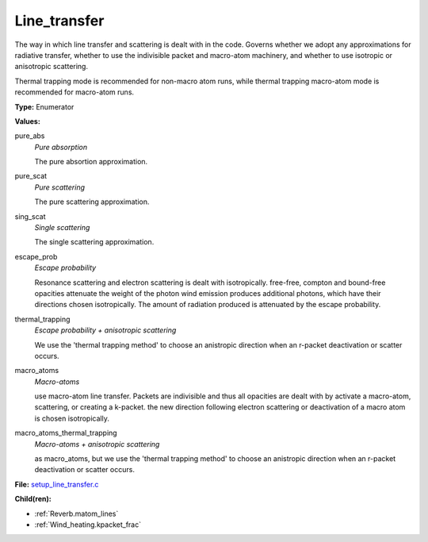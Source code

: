 Line_transfer
=============
The way in which line transfer and scattering is dealt with
in the code. Governs whether we adopt any approximations
for radiative transfer, whether to use the indivisible packet
and macro-atom machinery, and whether to use isotropic or
anisotropic scattering.

Thermal trapping mode is recommended for non-macro atom runs,
while thermal trapping macro-atom mode is recommended for macro-atom runs.

**Type:** Enumerator

**Values:**

pure_abs
  *Pure absorption*
  
  The pure absortion approximation.

pure_scat
  *Pure scattering*
  
  The pure scattering approximation.

sing_scat
  *Single scattering*
  
  The single scattering approximation.

escape_prob
  *Escape probability*
  
  Resonance scattering and electron scattering is dealt with isotropically.
  free-free, compton and bound-free opacities attenuate the weight of the photon
  wind emission produces additional photons, which have their directions chosen isotropically.
  The amount of radiation produced is attenuated by the escape probability.

thermal_trapping
  *Escape probability + anisotropic scattering*
  
  We use the 'thermal trapping method' to choose an
  anistropic direction when an r-packet deactivation
  or scatter occurs.

macro_atoms
  *Macro-atoms*
  
  use macro-atom line transfer.
  Packets are indivisible and thus all opacities are dealt with by activate a macro-atom, scattering,
  or creating a k-packet.
  the new direction following electron scattering or deactivation of
  a macro atom is chosen isotropically.

macro_atoms_thermal_trapping
  *Macro-atoms + anisotropic scattering*
  
  as macro_atoms, but we use the 'thermal trapping method' to choose an anistropic direction
  when an r-packet deactivation or scatter occurs.


**File:** `setup_line_transfer.c <https://github.com/agnwinds/python/blob/master/source/setup_line_transfer.c>`_


**Child(ren):**

* :ref:`Reverb.matom_lines`

* :ref:`Wind_heating.kpacket_frac`

